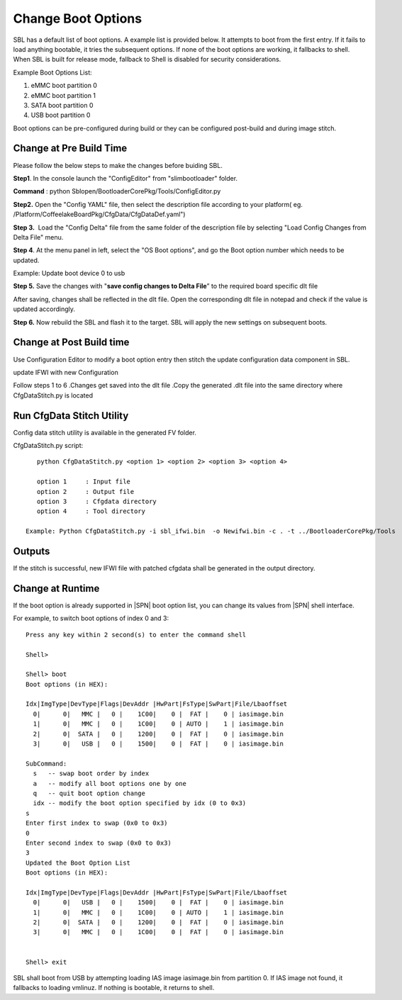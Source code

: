 .. _change-boot-options:

Change Boot Options
----------------------

SBL has a default list of boot options. A example list is provided
below. It attempts to boot from the first entry. If it fails to load
anything bootable, it tries the subsequent options. If none of the boot
options are working, it fallbacks to shell. When SBL is built for
release mode, fallback to Shell is disabled for security considerations.

Example Boot Options List:

1. eMMC boot partition 0

2. eMMC boot partition 1

3. SATA boot partition 0

4. USB boot partition 0

Boot options can be pre-configured during build or they can be
configured post-build and during image stitch.

Change at Pre Build Time
^^^^^^^^^^^^^^^^^^^^^^^^^

Please follow the below steps to make the changes before buiding SBL.

**Step1**. In the console launch the "ConfigEditor" from
"slimbootloader" folder.

**Command** : python Sblopen/BootloaderCorePkg/Tools/ConfigEditor.py

.. image:: /images/Boot_options_1.jpg

**Step2.** Open the "Config YAML" file, then select the description file
according to your platform( eg.
/Platform/CoffeelakeBoardPkg/CfgData/CfgDataDef.yaml")

.. image:: /images/Boot_options_2.jpg


.. image:: /images/Boot_options_3.jpg

**Step 3.**  Load the "Config Delta" file from the same folder of the
description file by selecting "Load Config Changes from Delta File"
menu.

.. image:: /images/Boot_options_4.jpg

.. image:: /images/Boot_options_5.jpg

**Step 4**. At the menu panel in left, select the "OS Boot options", and
go the Boot option number which needs to be updated.

.. image:: /images/Boot_options_6.jpg

Example: Update boot device 0 to usb

.. image:: /images/Boot_options_7.jpg

**Step 5.** Save the changes with "**save config changes to Delta
File**\ ” to the required board specific dlt file

.. image:: /images/Boot_options_8.jpg

.. image:: /images/Boot_options_9.jpg

After saving, changes shall be reflected in the dlt file. Open the
corresponding dlt file in notepad and check if the value is updated
accordingly.

**Step 6.** Now rebuild the SBL and flash it to the target. SBL will 
apply the new settings on subsequent boots.



Change at Post Build time
^^^^^^^^^^^^^^^^^^^^^^^^^

Use Configuration Editor to modify a boot option entry then stitch the
update configuration data component in SBL.

update IFWI with new Configuration

Follow steps 1 to 6 .Changes get saved into the dlt file .Copy the
generated .dlt file into the same directory where CfgDataStitch.py is
located

Run CfgData Stitch Utility
^^^^^^^^^^^^^^^^^^^^^^^^^^
Config data stitch utility is available in the generated FV folder.

CfgDataStitch.py script::

    python CfgDataStitch.py <option 1> <option 2> <option 3> <option 4>

    option 1     : Input file
    option 2     : Output file
    option 3     : Cfgdata directory
    option 4     : Tool directory

 Example: Python CfgDataStitch.py -i sbl_ifwi.bin  -o Newifwi.bin -c . -t ../BootloaderCorePkg/Tools

Outputs
^^^^^^^

If the stitch is successful, new IFWI file with patched cfgdata shall be generated in the output directory.

.. image:: /images/Boot_options_10.jpg

Change at Runtime
^^^^^^^^^^^^^^^^^^^^^

If the boot option is already supported in |SPN| boot option list, you can change its values from |SPN| shell interface.


For example, to switch boot options of index 0 and 3::

    Press any key within 2 second(s) to enter the command shell

    Shell>

    Shell> boot
    Boot options (in HEX):

    Idx|ImgType|DevType|Flags|DevAddr |HwPart|FsType|SwPart|File/Lbaoffset
      0|      0|   MMC |   0 |    1C00|    0 |  FAT |    0 | iasimage.bin
      1|      0|   MMC |   0 |    1C00|    0 | AUTO |    1 | iasimage.bin
      2|      0|  SATA |   0 |    1200|    0 |  FAT |    0 | iasimage.bin
      3|      0|   USB |   0 |    1500|    0 |  FAT |    0 | iasimage.bin

    SubCommand:
      s   -- swap boot order by index
      a   -- modify all boot options one by one
      q   -- quit boot option change
      idx -- modify the boot option specified by idx (0 to 0x3)
    s
    Enter first index to swap (0x0 to 0x3)
    0
    Enter second index to swap (0x0 to 0x3)
    3
    Updated the Boot Option List
    Boot options (in HEX):

    Idx|ImgType|DevType|Flags|DevAddr |HwPart|FsType|SwPart|File/Lbaoffset
      0|      0|   USB |   0 |    1500|    0 |  FAT |    0 | iasimage.bin
      1|      0|   MMC |   0 |    1C00|    0 | AUTO |    1 | iasimage.bin
      2|      0|  SATA |   0 |    1200|    0 |  FAT |    0 | iasimage.bin
      3|      0|   MMC |   0 |    1C00|    0 |  FAT |    0 | iasimage.bin


    Shell> exit

SBL shall boot from USB by attempting loading IAS
image iasimage.bin from partition 0. If IAS image not found, it
fallbacks to loading vmlinuz. If nothing is bootable, it returns to
shell.

.. |image0| image:: media/image1.png
   :width: 6.51469in
   :height: 4.61806in
.. |image1| image:: media/image2.png
   :width: 6.50000in
   :height: 4.53264in
.. |image2| image:: media/image3.png
   :width: 5.86538in
   :height: 4.02847in
.. |image3| image:: media/image4.png
   :width: 6.50000in
   :height: 4.49861in
.. |image4| image:: media/image5.png
   :width: 6.07292in
   :height: 3.80985in
.. |image5| image:: media/image6.png
   :width: 6.38787in
   :height: 3.91667in
.. |image6| image:: media/image7.png
   :width: 6.09375in
   :height: 4.28451in
.. |image7| image:: media/image8.png
   :width: 6.50000in
   :height: 3.75139in
.. |image8| image:: media/image9.png
   :width: 6.50000in
   :height: 4.07778in
.. |image9| image:: media/image10.png
   :width: 5.82292in
   :height: 2.17708in
